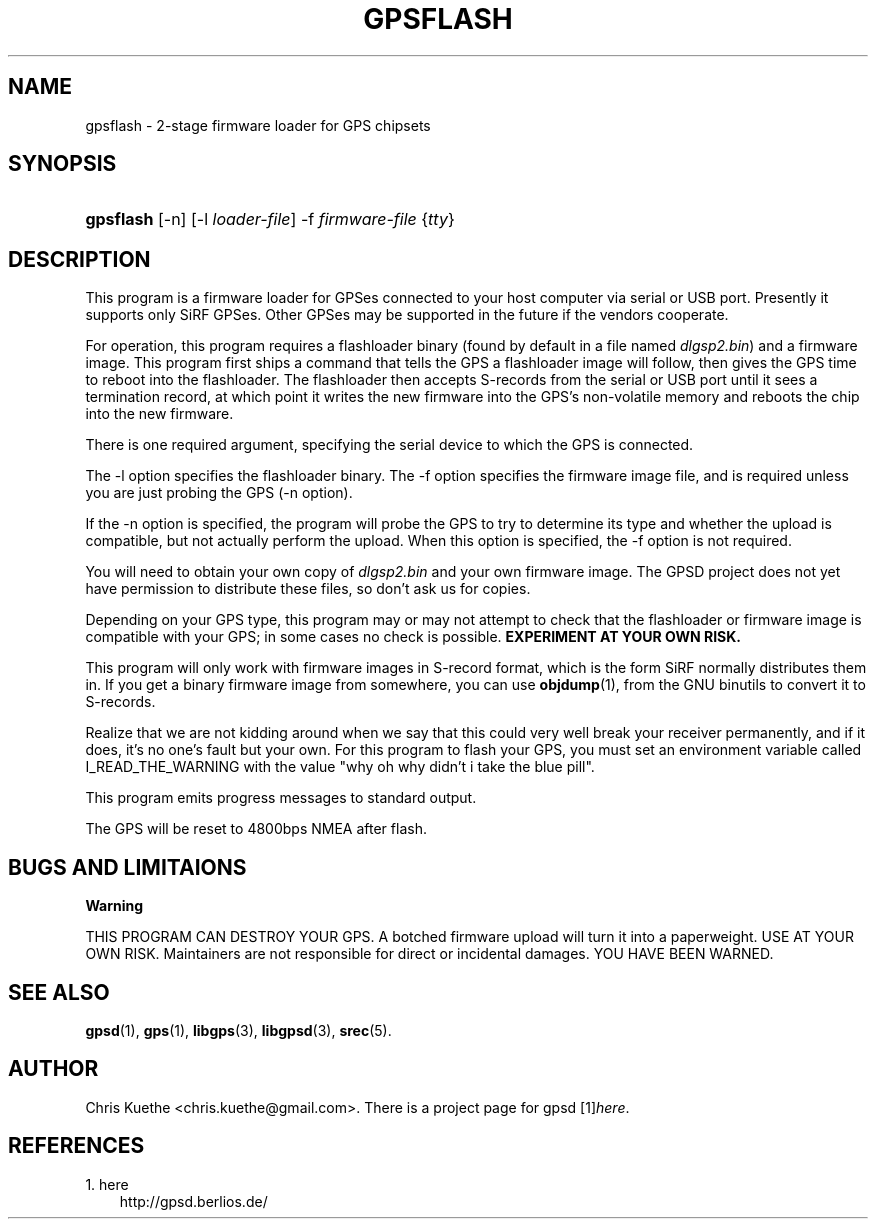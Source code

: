 .\"     Title: gpsflash
.\"    Author: 
.\" Generator: DocBook XSL Stylesheets v1.71.0 <http://docbook.sf.net/>
.\"      Date: 10/08/2006
.\"    Manual: 15 Jul 2005
.\"    Source: 15 Jul 2005
.\"
.TH "GPSFLASH" "1" "10/08/2006" "15 Jul 2005" "15 Jul 2005"
.\" disable hyphenation
.nh
.\" disable justification (adjust text to left margin only)
.ad l
.SH "NAME"
gpsflash \- 2\-stage firmware loader for GPS chipsets
.SH "SYNOPSIS"
.HP 9
\fBgpsflash\fR [\-n] [\-l\ \fIloader\-file\fR] \-f\ \fIfirmware\-file\fR {\fItty\fR}
.SH "DESCRIPTION"
.PP
This program is a firmware loader for GPSes connected to your host computer via serial or USB port. Presently it supports only SiRF GPSes. Other GPSes may be supported in the future if the vendors cooperate.
.PP
For operation, this program requires a flashloader binary (found by default in a file named
\fIdlgsp2.bin\fR) and a firmware image. This program first ships a command that tells the GPS a flashloader image will follow, then gives the GPS time to reboot into the flashloader. The flashloader then accepts S\-records from the serial or USB port until it sees a termination record, at which point it writes the new firmware into the GPS's non\-volatile memory and reboots the chip into the new firmware.
.PP
There is one required argument, specifying the serial device to which the GPS is connected.
.PP
The \-l option specifies the flashloader binary. The \-f option specifies the firmware image file, and is required unless you are just probing the GPS (\-n option).
.PP
If the \-n option is specified, the program will probe the GPS to try to determine its type and whether the upload is compatible, but not actually perform the upload. When this option is specified, the \-f option is not required.
.PP
You will need to obtain your own copy of
\fIdlgsp2.bin\fR
and your own firmware image. The GPSD project does not yet have permission to distribute these files, so don't ask us for copies.
.PP
Depending on your GPS type, this program may or may not attempt to check that the flashloader or firmware image is compatible with your GPS; in some cases no check is possible.
\fBEXPERIMENT AT YOUR OWN RISK.\fR
.PP
This program will only work with firmware images in S\-record format, which is the form SiRF normally distributes them in. If you get a binary firmware image from somewhere, you can use
\fBobjdump\fR(1), from the GNU binutils to convert it to S\-records.
.PP
Realize that we are not kidding around when we say that this could very well break your receiver permanently, and if it does, it's no one's fault but your own. For this program to flash your GPS, you must set an environment variable called I_READ_THE_WARNING with the value "why oh why didn't i take the blue pill".
.PP
This program emits progress messages to standard output.
.PP
The GPS will be reset to 4800bps NMEA after flash.
.SH "BUGS AND LIMITAIONS"
.sp
.it 1 an-trap
.nr an-no-space-flag 1
.nr an-break-flag 1
.br
\fBWarning\fR
.PP
THIS PROGRAM CAN DESTROY YOUR GPS. A botched firmware upload will turn it into a paperweight. USE AT YOUR OWN RISK. Maintainers are not responsible for direct or incidental damages. YOU HAVE BEEN WARNED.
.SH "SEE ALSO"
.PP

\fBgpsd\fR(1),
\fBgps\fR(1),
\fBlibgps\fR(3),
\fBlibgpsd\fR(3),
\fBsrec\fR(5).
.SH "AUTHOR"
.PP
Chris Kuethe
<chris.kuethe@gmail.com>. There is a project page for
gpsd
[1]\&\fIhere\fR.
.SH "REFERENCES"
.TP 3
1.\ here
\%http://gpsd.berlios.de/
